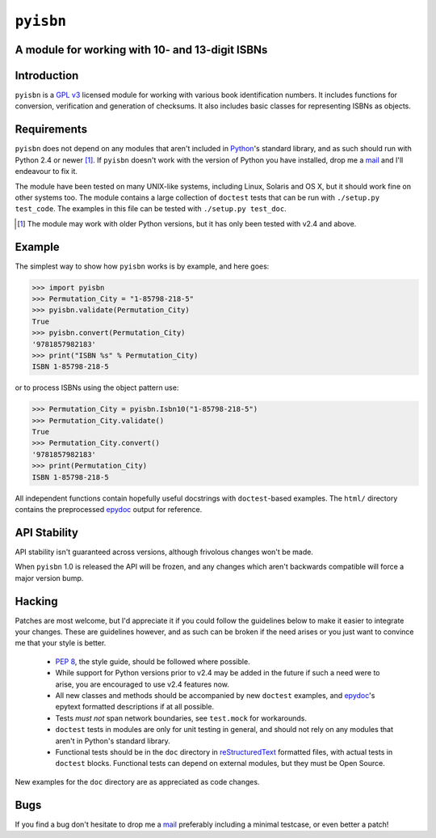 ``pyisbn``
==========

A module for working with 10- and 13-digit ISBNs
------------------------------------------------

Introduction
------------

``pyisbn`` is a `GPL v3`_ licensed module for working with various book
identification numbers.  It includes functions for conversion,
verification and generation of checksums.  It also includes basic
classes for representing ISBNs as objects.

Requirements
------------

``pyisbn`` does not depend on any modules that aren't included in
Python_'s standard library, and as such should run with Python 2.4 or
newer [#]_.  If ``pyisbn`` doesn't work with the version of Python you
have installed, drop me a mail_ and I'll endeavour to fix it.

The module have been tested on many UNIX-like systems, including Linux,
Solaris and OS X, but it should work fine on other systems too.  The
module contains a large collection of ``doctest`` tests that can be run
with ``./setup.py test_code``.  The examples in this file can be tested
with ``./setup.py test_doc``.

.. [#] The module may work with older Python versions, but it has only
       been tested with v2.4 and above.

Example
-------

The simplest way to show how ``pyisbn`` works is by example, and here
goes:

.. code-block:: pycon

    >>> import pyisbn
    >>> Permutation_City = "1-85798-218-5"
    >>> pyisbn.validate(Permutation_City)
    True
    >>> pyisbn.convert(Permutation_City)
    '9781857982183'
    >>> print("ISBN %s" % Permutation_City)
    ISBN 1-85798-218-5

or to process ISBNs using the object pattern use:

.. code-block:: pycon

    >>> Permutation_City = pyisbn.Isbn10("1-85798-218-5")
    >>> Permutation_City.validate()
    True
    >>> Permutation_City.convert()
    '9781857982183'
    >>> print(Permutation_City)
    ISBN 1-85798-218-5

All independent functions contain hopefully useful docstrings with
``doctest``-based examples.  The ``html/`` directory contains the
preprocessed epydoc_ output for reference.

API Stability
-------------

API stability isn't guaranteed across versions, although frivolous
changes won't be made.

When ``pyisbn`` 1.0 is released the API will be frozen, and any
changes which aren't backwards compatible will force a major version
bump.

Hacking
-------

Patches are most welcome, but I'd appreciate it if you could follow the
guidelines below to make it easier to integrate your changes.  These are
guidelines however, and as such can be broken if the need arises or you
just want to convince me that your style is better.

    * `PEP 8`_, the style guide, should be followed where possible.
    * While support for Python versions prior to v2.4 may be added in
      the future if such a need were to arise, you are encouraged to use
      v2.4 features now.
    * All new classes and methods should be accompanied by new
      ``doctest`` examples, and epydoc_'s epytext formatted descriptions
      if at all possible.
    * Tests *must not* span network boundaries, see ``test.mock`` for
      workarounds.
    * ``doctest`` tests in modules are only for unit testing in general,
      and should not rely on any modules that aren't in Python's
      standard library.
    * Functional tests should be in the ``doc`` directory in
      reStructuredText_ formatted files, with actual tests in
      ``doctest`` blocks.  Functional tests can depend on external
      modules, but they must be Open Source.

New examples for the ``doc`` directory are as appreciated as code
changes.

Bugs
----

If you find a bug don't hesitate to drop me a mail_ preferably including
a minimal testcase, or even better a patch!

.. _GPL v3: http://www.gnu.org/licenses/
.. _Python: http://www.python.org/
.. _epydoc: http://epydoc.sourceforge.net/
.. _mail: jnrowe@ukfsn.org
.. _PEP 8: http://www.python.org/dev/peps/pep-0008/
.. _reStructuredText: http://docutils.sourceforge.net/rst.html

..
    :vim: set ft=rst set ts=4 sw=4 et:

